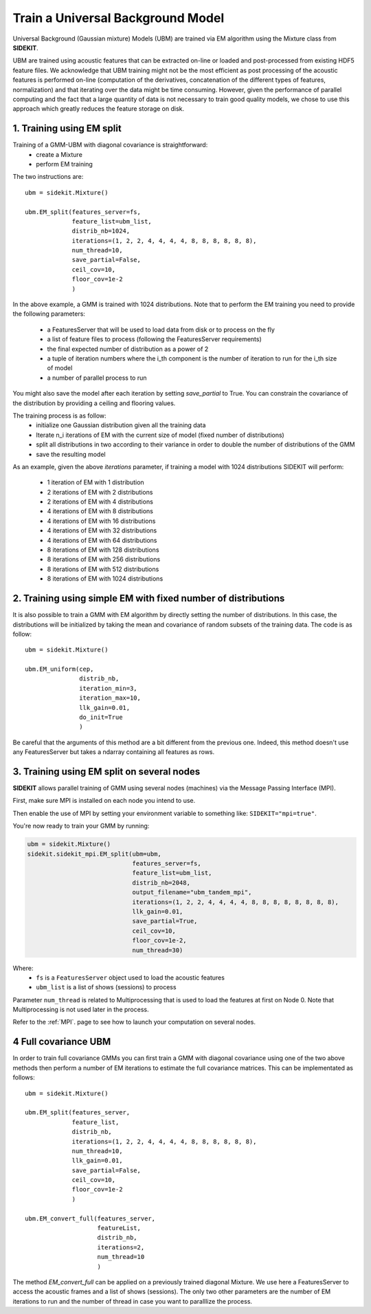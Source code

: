 Train a Universal Background Model
==================================

Universal Background (Gaussian mixture) Models (UBM) are trained via EM algorithm using
the Mixture class from **SIDEKIT**.

UBM are trained using acoustic features that can be extracted on-line or loaded and post-processed from existing HDF5 feature files.
We acknowledge that UBM training might not be the most efficient as post processing of the acoustic features is performed on-line
(computation of the derivatives, concatenation of the different types of features, normalization) and that iterating over the data
might be time consuming. However, given the performance of parallel computing and the fact that a large quantity of
data is not necessary to train good quality models, we chose to use this approach which greatly reduces the feature storage on disk.

1. Training using EM split
--------------------------

Training of a GMM-UBM with diagonal covariance is straightforward:
   - create a Mixture
   - perform EM training

The two instructions are::

   ubm = sidekit.Mixture()

   ubm.EM_split(features_server=fs,
                feature_list=ubm_list,
                distrib_nb=1024,
                iterations=(1, 2, 2, 4, 4, 4, 4, 8, 8, 8, 8, 8, 8), 
                num_thread=10,
                save_partial=False,
                ceil_cov=10, 
                floor_cov=1e-2
                )

In the above example, a GMM is trained with 1024 distributions.
Note that to perform the EM training you need to provide the following parameters:

   - a FeaturesServer that will be used to load data from disk or to process on the fly
   - a list of feature files to process (following the FeaturesServer requirements)
   - the final expected number of distribution as a power of 2
   - a tuple of iteration numbers where the i_th component is the number of iteration to run for the i_th size of model
   - a number of parallel process to run

You might also save the model after each iteration by setting `save_partial` to True.
You can constrain the covariance of the distribution by providing a ceiling and flooring values.

The training process is as follow:
   - initialize one Gaussian distribution given all the training data
   - Iterate n_i iterations of EM with the current size of model (fixed number of distributions)
   - split all distributions in two according to their variance in order to double the number of distributions of the GMM
   - save the resulting model

As an example, given the above `iterations` parameter, if training a model with 1024 distributions SIDEKIT
will perform:

   - 1 iteration of EM with 1 distribution
   - 2 iterations of EM with 2 distributions
   - 2 iterations of EM with 4 distributions
   - 4 iterations of EM with 8 distributions
   - 4 iterations of EM with 16 distributions
   - 4 iterations of EM with 32 distributions
   - 4 iterations of EM with 64 distributions
   - 8 iterations of EM with 128 distributions
   - 8 iterations of EM with 256 distributions
   - 8 iterations of EM with 512 distributions
   - 8 iterations of EM with 1024 distributions


2. Training using simple EM with fixed number of distributions
--------------------------------------------------------------

It is also possible to train a GMM with EM algorithm by directly setting the
number of distributions. In this case, the distributions will be initialized by taking the mean and covariance of
random subsets of the training data.
The code is as follow::
   
   ubm = sidekit.Mixture()

   ubm.EM_uniform(cep, 
                  distrib_nb, 
                  iteration_min=3, 
                  iteration_max=10,
                  llk_gain=0.01, 
                  do_init=True
                  )

Be careful that the arguments of this method are a bit different from the previous one.
Indeed, this method doesn't use any FeaturesServer but takes a ndarray containing all features
as rows.


3. Training using EM split on several nodes
-------------------------------------------

**SIDEKIT** allows parallel training of GMM using several nodes (machines) via the Message Passing Interface (MPI).

First, make sure MPI is installed on each node you intend to use.

Then enable the use of MPI by setting your environment variable to something like: ``SIDEKIT="mpi=true"``.

You're now ready to train your GMM by running:

.. code:: python

   ubm = sidekit.Mixture()
   sidekit.sidekit_mpi.EM_split(ubm=ubm,
                                features_server=fs,
                                feature_list=ubm_list,
                                distrib_nb=2048,
                                output_filename="ubm_tandem_mpi",
                                iterations=(1, 2, 2, 4, 4, 4, 4, 8, 8, 8, 8, 8, 8, 8, 8),
                                llk_gain=0.01,
                                save_partial=True,
                                ceil_cov=10,
                                floor_cov=1e-2,
                                num_thread=30)

Where:
   - ``fs`` is a ``FeaturesServer`` object used to load the acoustic features
   - ``ubm_list`` is a list of shows (sessions) to process

Parameter ``num_thread`` is related to Multiprocessing that is used to load the features at first on Node 0.
Note that Multiprocessing is not used later in the process.

Refer to the :ref:`MPI`. page to see how to launch your computation on several nodes.

4 Full covariance UBM
---------------------

In order to train full covariance GMMs you can first train a GMM with diagonal covariance
using one of the two above methods then perform a number of EM iterations
to estimate the full covariance matrices.
This can be implementated as follows::
   
   ubm = sidekit.Mixture()

   ubm.EM_split(features_server, 
                feature_list, 
                distrib_nb,
                iterations=(1, 2, 2, 4, 4, 4, 4, 8, 8, 8, 8, 8, 8), 
                num_thread=10,
                llk_gain=0.01, 
                save_partial=False,
                ceil_cov=10, 
                floor_cov=1e-2
                )

   ubm.EM_convert_full(features_server, 
                       featureList, 
                       distrib_nb,
                       iterations=2, 
                       num_thread=10
                       )

The method `EM_convert_full` can be applied on a previously trained diagonal Mixture.
We use here a FeaturesServer to access the acoustic frames and a list of shows (sessions).
The only two other parameters are the number of EM iterations to run and the number of thread in
case you want to paralllize the process.

